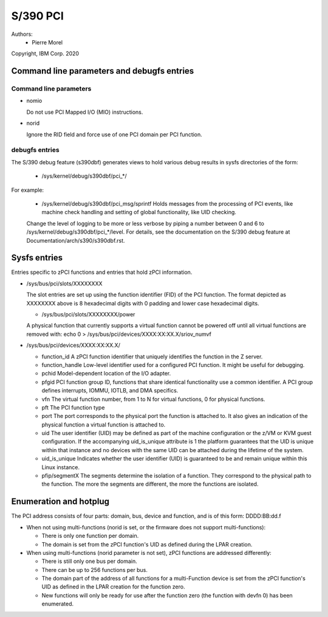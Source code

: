 .. SPDX-License-Identifier: GPL-2.0

=========
S/390 PCI
=========

Authors:
        - Pierre Morel

Copyright, IBM Corp. 2020


Command line parameters and debugfs entries
===========================================

Command line parameters
-----------------------

* nomio

  Do not use PCI Mapped I/O (MIO) instructions.

* norid

  Ignore the RID field and force use of one PCI domain per PCI function.

debugfs entries
---------------

The S/390 debug feature (s390dbf) generates views to hold various debug results in sysfs directories of the form:

 * /sys/kernel/debug/s390dbf/pci_*/

For example:

  - /sys/kernel/debug/s390dbf/pci_msg/sprintf
    Holds messages from the processing of PCI events, like machine check handling
    and setting of global functionality, like UID checking.

  Change the level of logging to be more or less verbose by piping
  a number between 0 and 6 to  /sys/kernel/debug/s390dbf/pci_*/level. For
  details, see the documentation on the S/390 debug feature at
  Documentation/arch/s390/s390dbf.rst.

Sysfs entries
=============

Entries specific to zPCI functions and entries that hold zPCI information.

* /sys/bus/pci/slots/XXXXXXXX

  The slot entries are set up using the function identifier (FID) of the
  PCI function. The format depicted as XXXXXXXX above is 8 hexadecimal digits
  with 0 padding and lower case hexadecimal digits.

  - /sys/bus/pci/slots/XXXXXXXX/power

  A physical function that currently supports a virtual function cannot be
  powered off until all virtual functions are removed with:
  echo 0 > /sys/bus/pci/devices/XXXX:XX:XX.X/sriov_numvf

* /sys/bus/pci/devices/XXXX:XX:XX.X/

  - function_id
    A zPCI function identifier that uniquely identifies the function in the Z server.

  - function_handle
    Low-level identifier used for a configured PCI function.
    It might be useful for debugging.

  - pchid
    Model-dependent location of the I/O adapter.

  - pfgid
    PCI function group ID, functions that share identical functionality
    use a common identifier.
    A PCI group defines interrupts, IOMMU, IOTLB, and DMA specifics.

  - vfn
    The virtual function number, from 1 to N for virtual functions,
    0 for physical functions.

  - pft
    The PCI function type

  - port
    The port corresponds to the physical port the function is attached to.
    It also gives an indication of the physical function a virtual function
    is attached to.

  - uid
    The user identifier (UID) may be defined as part of the machine
    configuration or the z/VM or KVM guest configuration. If the accompanying
    uid_is_unique attribute is 1 the platform guarantees that the UID is unique
    within that instance and no devices with the same UID can be attached
    during the lifetime of the system.

  - uid_is_unique
    Indicates whether the user identifier (UID) is guaranteed to be and remain
    unique within this Linux instance.

  - pfip/segmentX
    The segments determine the isolation of a function.
    They correspond to the physical path to the function.
    The more the segments are different, the more the functions are isolated.

Enumeration and hotplug
=======================

The PCI address consists of four parts: domain, bus, device and function,
and is of this form: DDDD:BB:dd.f

* When not using multi-functions (norid is set, or the firmware does not
  support multi-functions):

  - There is only one function per domain.

  - The domain is set from the zPCI function's UID as defined during the
    LPAR creation.

* When using multi-functions (norid parameter is not set),
  zPCI functions are addressed differently:

  - There is still only one bus per domain.

  - There can be up to 256 functions per bus.

  - The domain part of the address of all functions for
    a multi-Function device is set from the zPCI function's UID as defined
    in the LPAR creation for the function zero.

  - New functions will only be ready for use after the function zero
    (the function with devfn 0) has been enumerated.
